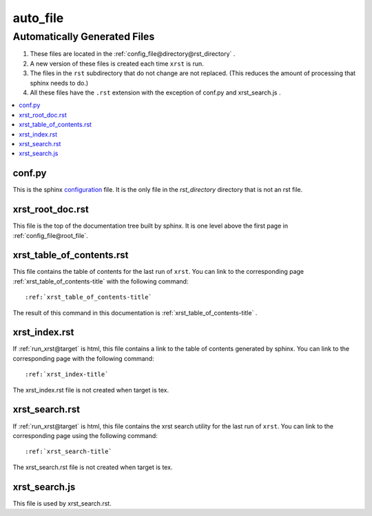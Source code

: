 .. _auto_file-name:

!!!!!!!!!
auto_file
!!!!!!!!!

.. meta::
   :keywords: auto_file, automatically, generated, files

.. index:: auto_file, automatically, generated, files

.. _auto_file-title:

Automatically Generated Files
#############################

#. These files are located in the :ref:`config_file@directory@rst_directory` .
#. A new version of these files is created each time ``xrst`` is run.
#. The files in the ``rst`` subdirectory that do not change are not replaced.
   (This reduces the amount of processing that sphinx needs to do.)
#. All these files have the ``.rst`` extension with the exception of
   conf.py and xrst_search.js .

.. contents::
   :local:

.. meta::
   :keywords: conf.py

.. index:: conf.py

.. _auto_file@conf.py:

conf.py
*******
This is the sphinx configuration_ file.
It is the only file in the *rst_directory* directory that is
not an rst file.

.. _configuration:  http://www.sphinx-doc.org/en/master/config

.. meta::
   :keywords: xrst_root_doc.rst

.. index:: xrst_root_doc.rst

.. _auto_file@xrst_root_doc.rst:

xrst_root_doc.rst
*****************
This file is the top of the documentation tree
built by sphinx. It is one level above the first page in
:ref:`config_file@root_file`.

.. meta::
   :keywords: xrst_table_of_contents.rst

.. index:: xrst_table_of_contents.rst

.. _auto_file@xrst_table_of_contents.rst:

xrst_table_of_contents.rst
**************************
This file contains the table of contents for the last run of ``xrst``.
You can link to the corresponding page
:ref:`xrst_table_of_contents-title` with the following command::

   :ref:`xrst_table_of_contents-title`

The result of this command in this documentation is
:ref:`xrst_table_of_contents-title` .

.. meta::
   :keywords: xrst_index.rst

.. index:: xrst_index.rst

.. _auto_file@xrst_index.rst:

xrst_index.rst
**************
If :ref:`run_xrst@target` is html,
this file contains a link to the table of contents generated by sphinx.
You can link to the corresponding page
with the following command::

   :ref:`xrst_index-title`

The xrst_index.rst file is not created when target is tex.

.. meta::
   :keywords: xrst_search.rst

.. index:: xrst_search.rst

.. _auto_file@xrst_search.rst:

xrst_search.rst
***************
If :ref:`run_xrst@target` is html,
this file contains the xrst search utility for the last run of ``xrst``.
You can link to the corresponding page
using the following command::

   :ref:`xrst_search-title`

The xrst_search.rst file is not created when target is tex.

.. meta::
   :keywords: xrst_search.js

.. index:: xrst_search.js

.. _auto_file@xrst_search.js:

xrst_search.js
**************
This file is used by xrst_search.rst.
